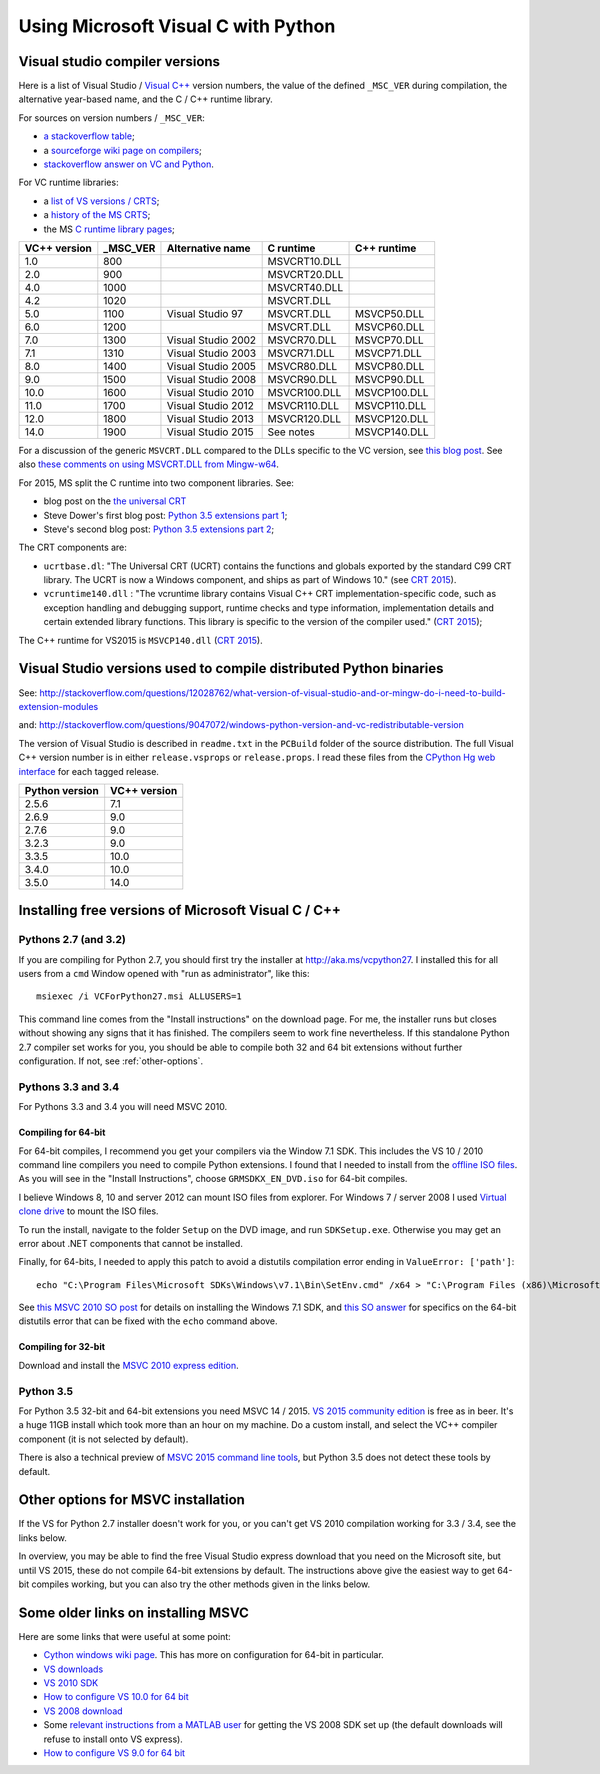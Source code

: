 ####################################
Using Microsoft Visual C with Python
####################################

*******************************
Visual studio compiler versions
*******************************

Here is a list of Visual Studio / `Visual C++
<http://en.wikipedia.org/wiki/Visual_C%2B%2B>`_ version numbers, the value of
the defined ``_MSC_VER`` during compilation, the alternative year-based name,
and the C / C++ runtime library.

For sources on version numbers / ``_MSC_VER``:

* `a stackoverflow table
  <http://stackoverflow.com/questions/3592805/detecting-compiler-versions-during-compile-time>`_;
* a `sourceforge wiki page on compilers
  <http://sourceforge.net/p/predef/wiki/Compilers>`_;
* `stackoverflow answer on VC and Python
  <http://stackoverflow.com/questions/2676763/what-version-of-visual-studio-is-python-on-my-computer-compiled-with>`_.

For VC runtime libraries:

* a `list of VS versions / CRTS
  <https://support.microsoft.com/en-us/kb/154753>`_;
* a `history of the MS CRTS
  <http://yuhongbao.blogspot.com/2014/10/the-history-of-ms-c-runtime-dll.html>`_;
* the MS `C runtime library pages
  <https://msdn.microsoft.com/en-us/library/abx4dbyh(v=vs.100).aspx>`_;

============  ======== ==================  =============   =============
VC++ version  _MSC_VER Alternative name    C runtime       C++ runtime
============  ======== ==================  =============   =============
1.0           800                          MSVCRT10.DLL
2.0           900                          MSVCRT20.DLL
4.0           1000                         MSVCRT40.DLL
4.2           1020                         MSVCRT.DLL
5.0           1100     Visual Studio 97    MSVCRT.DLL      MSVCP50.DLL
6.0           1200                         MSVCRT.DLL      MSVCP60.DLL
7.0           1300     Visual Studio 2002  MSVCR70.DLL     MSVCP70.DLL
7.1           1310     Visual Studio 2003  MSVCR71.DLL     MSVCP71.DLL
8.0           1400     Visual Studio 2005  MSVCR80.DLL     MSVCP80.DLL
9.0           1500     Visual Studio 2008  MSVCR90.DLL     MSVCP90.DLL
10.0          1600     Visual Studio 2010  MSVCR100.DLL    MSVCP100.DLL
11.0          1700     Visual Studio 2012  MSVCR110.DLL    MSVCP110.DLL
12.0          1800     Visual Studio 2013  MSVCR120.DLL    MSVCP120.DLL
14.0          1900     Visual Studio 2015  See notes       MSVCP140.DLL
============  ======== ==================  =============   =============

For a discussion of the generic ``MSVCRT.DLL`` compared to the DLLs specific
to the VC version, see `this blog post
<https://kobyk.wordpress.com/2007/07/20/dynamically-linking-with-msvcrtdll-using-visual-c-2005>`_.
See also `these comments on using MSVCRT.DLL from Mingw-w64
<http://sourceforge.net/p/mingw-w64/wiki2/The%20case%20against%20msvcrt.dll>`_.

For 2015, MS split the C runtime into two component libraries.  See:

* blog post on the `the universal CRT
  <http://blogs.msdn.com/b/vcblog/archive/2015/03/03/introducing-the-universal-crt.aspx>`_
* Steve Dower's first blog post: `Python 3.5 extensions part 1
  <http://stevedower.id.au/blog/building-for-python-3-5>`_;
* Steve's second blog post: `Python 3.5 extensions part 2
  <http://stevedower.id.au/blog/building-for-python-3-5-part-two>`_;

The CRT components are:

* ``ucrtbase.dl``: "The Universal CRT (UCRT) contains the functions and
  globals exported by the standard C99 CRT library. The UCRT is now a Windows
  component, and ships as part of Windows 10." (see `CRT 2015
  <https://msdn.microsoft.com/en-us/library/abx4dbyh.aspx>`_).
* ``vcruntime140.dll`` : "The vcruntime library contains Visual C++ CRT
  implementation-specific code, such as exception handling and debugging
  support, runtime checks and type information, implementation details and
  certain extended library functions. This library is specific to the version
  of the compiler used." (`CRT 2015`_);

The C++ runtime for VS2015 is ``MSVCP140.dll`` (`CRT 2015`_).

******************************************************************
Visual Studio versions used to compile distributed Python binaries
******************************************************************

See:
http://stackoverflow.com/questions/12028762/what-version-of-visual-studio-and-or-mingw-do-i-need-to-build-extension-modules

and: http://stackoverflow.com/questions/9047072/windows-python-version-and-vc-redistributable-version

The version of Visual Studio is described in ``readme.txt`` in the ``PCBuild``
folder of the source distribution.  The full Visual C++ version number is in
either ``release.vsprops`` or ``release.props``.  I read these files from the
`CPython Hg web interface <http://hg.python.org/cpython/tags>`_ for each tagged
release.

============== ============
Python version VC++ version
============== ============
2.5.6          7.1
2.6.9          9.0
2.7.6          9.0
3.2.3          9.0
3.3.5          10.0
3.4.0          10.0
3.5.0          14.0
============== ============

****************************************************
Installing free versions of Microsoft Visual C / C++
****************************************************

Pythons 2.7 (and 3.2)
=====================

If you are compiling for Python 2.7, you should first try the installer at
http://aka.ms/vcpython27.  I installed this for all users from a ``cmd``
Window opened with "run as administrator", like this::

    msiexec /i VCForPython27.msi ALLUSERS=1

This command line comes from the "Install instructions" on the download page.
For me, the installer runs but closes without showing any signs that it has
finished.  The compilers seem to work fine nevertheless.  If this standalone
Python 2.7 compiler set works for you, you should be able to compile both 32
and 64 bit extensions without further configuration.  If not, see
:ref:`other-options`.

Pythons 3.3 and 3.4
===================

For Pythons 3.3 and 3.4 you will need MSVC 2010.

Compiling for 64-bit
++++++++++++++++++++

For 64-bit compiles, I recommend you get your compilers via the Window 7.1 SDK.
This includes the VS 10 / 2010 command line compilers you need to compile
Python extensions.  I found that I needed to install from the `offline ISO
files <https://www.microsoft.com/en-us/download/details.aspx?id=8442>`_.  As
you will see in the "Install Instructions", choose ``GRMSDKX_EN_DVD.iso`` for
64-bit compiles.

I believe Windows 8, 10 and server 2012 can mount ISO files from explorer.  For
Windows 7 / server 2008 I used `Virtual clone drive
<http://www.slysoft.com/en/virtual-clonedrive.html>`_ to mount the ISO files.

To run the install, navigate to the folder ``Setup`` on the DVD image, and run
``SDKSetup.exe``.  Otherwise you may get an error about .NET components that
cannot be installed.

Finally, for 64-bits, I needed to apply this patch to avoid a distutils
compilation error ending in ``ValueError: ['path']``::

  echo "C:\Program Files\Microsoft SDKs\Windows\v7.1\Bin\SetEnv.cmd" /x64 > "C:\Program Files (x86)\Microsoft Visual Studio 10.0\VC\bin\amd64/vcvars64.bat"

See `this MSVC 2010 SO post
<http://stackoverflow.com/questions/32091593/cannot-install-windows-sdk-7-1-on-windows-10>`_
for details on installing the Windows 7.1 SDK, and `this SO answer
<http://stackoverflow.com/questions/26473854/python-pip-has-issues-with-path-for-ms-visual-studio-2010-express-for-64-bit-ins>`_
for specifics on the 64-bit distutils error that can be fixed with the
``echo`` command above.

Compiling for 32-bit
++++++++++++++++++++

Download and install the `MSVC 2010 express edition
<https://app.vssps.visualstudio.com/profile/review?download=true&family=VisualStudioCExpress&release=VisualStudio2010>`_.

Python 3.5
==========

For Python 3.5 32-bit and 64-bit extensions you need MSVC 14 / 2015. `VS 2015
community edition
<https://www.visualstudio.com/products/visual-studio-community-vs>`_ is free as
in beer.  It's a huge 11GB install which took more than an hour on my machine.
Do a custom install, and select the VC++ compiler component (it is not selected
by default).

There is also a technical preview of `MSVC 2015 command line tools
<https://www.microsoft.com/en-us/download/details.aspx?id=49983>`_, but Python
3.5 does not detect these tools by default.

.. _other-options:

***********************************
Other options for MSVC installation
***********************************

If the VS for Python 2.7 installer doesn't work for you, or you can't get VS
2010 compilation working for 3.3 / 3.4, see the links below.

In overview, you may be able to find the free Visual Studio express download
that you need on the Microsoft site, but until VS 2015, these do not compile
64-bit extensions by default.   The instructions above give the easiest way to
get 64-bit compiles working, but you can also try the other methods given in
the links below.

***********************************
Some older links on installing MSVC
***********************************

Here are some links that were useful at some point:

* `Cython windows wiki page
  <https://github.com/cython/cython/wiki/CythonExtensionsOnWindows#using-microsoft-visual-c-compiler-for-python-only-for-python-27x>`_.
  This has more on configuration for 64-bit in particular.
* `VS downloads <http://www.visualstudio.com/downloads/download-visual-studio-vs>`_
* `VS 2010 SDK <http://www.microsoft.com/en-us/download/details.aspx?id=2680>`_
* `How to configure VS 10.0 for 64 bit
  <http://msdn.microsoft.com/en-us/library/9yb4317s%28v=vs.100%29.aspx>`_
* `VS 2008 download <http://go.microsoft.com/?linkid=7729279>`_
* Some `relevant instructions from a MATLAB user
  <http://www.mathworks.com/matlabcentral/answers/98351-how-can-i-set-up-microsoft-visual-studio-2008-express-edition-for-use-with-matlab-7-7-r2008b-on-64>`_
  for getting the VS 2008 SDK set up (the default downloads will refuse to
  install onto VS express).
* `How to configure VS 9.0 for 64 bit
  <http://msdn.microsoft.com/en-us/library/9yb4317s%28v=vs.90%29.aspx>`_
